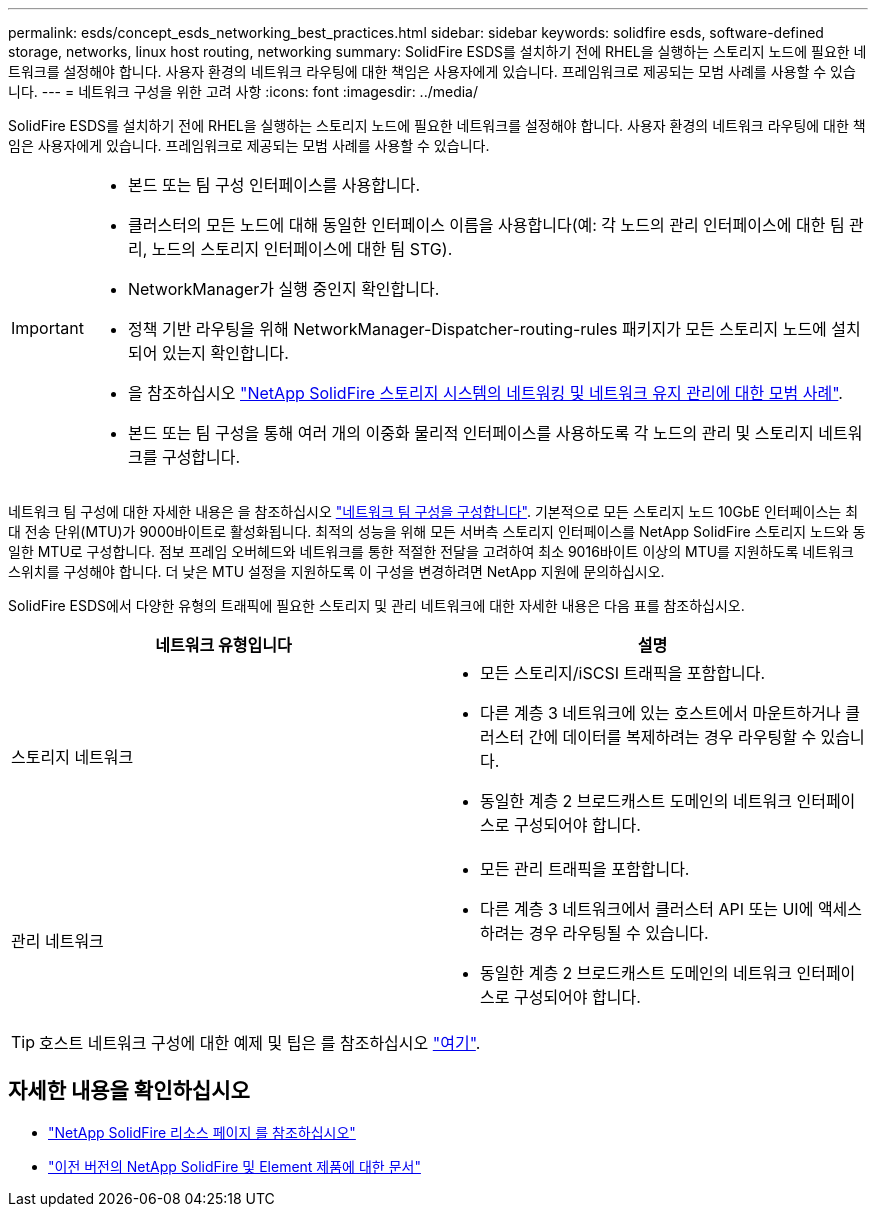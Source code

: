 ---
permalink: esds/concept_esds_networking_best_practices.html 
sidebar: sidebar 
keywords: solidfire esds, software-defined storage, networks, linux host routing, networking 
summary: SolidFire ESDS를 설치하기 전에 RHEL을 실행하는 스토리지 노드에 필요한 네트워크를 설정해야 합니다. 사용자 환경의 네트워크 라우팅에 대한 책임은 사용자에게 있습니다. 프레임워크로 제공되는 모범 사례를 사용할 수 있습니다. 
---
= 네트워크 구성을 위한 고려 사항
:icons: font
:imagesdir: ../media/


[role="lead"]
SolidFire ESDS를 설치하기 전에 RHEL을 실행하는 스토리지 노드에 필요한 네트워크를 설정해야 합니다. 사용자 환경의 네트워크 라우팅에 대한 책임은 사용자에게 있습니다. 프레임워크로 제공되는 모범 사례를 사용할 수 있습니다.

[IMPORTANT]
====
* 본드 또는 팀 구성 인터페이스를 사용합니다.
* 클러스터의 모든 노드에 대해 동일한 인터페이스 이름을 사용합니다(예: 각 노드의 관리 인터페이스에 대한 팀 관리, 노드의 스토리지 인터페이스에 대한 팀 STG).
* NetworkManager가 실행 중인지 확인합니다.
* 정책 기반 라우팅을 위해 NetworkManager-Dispatcher-routing-rules 패키지가 모든 스토리지 노드에 설치되어 있는지 확인합니다.
* 을 참조하십시오 https://www.netapp.com/us/media/tr-4763.pdf["NetApp SolidFire 스토리지 시스템의 네트워킹 및 네트워크 유지 관리에 대한 모범 사례"].
* 본드 또는 팀 구성을 통해 여러 개의 이중화 물리적 인터페이스를 사용하도록 각 노드의 관리 및 스토리지 네트워크를 구성합니다.


====
네트워크 팀 구성에 대한 자세한 내용은 을 참조하십시오 https://access.redhat.com/documentation/en-us/red_hat_enterprise_linux/7/html/networking_guide/ch-configure_network_teaming["네트워크 팀 구성을 구성합니다"^]. 기본적으로 모든 스토리지 노드 10GbE 인터페이스는 최대 전송 단위(MTU)가 9000바이트로 활성화됩니다. 최적의 성능을 위해 모든 서버측 스토리지 인터페이스를 NetApp SolidFire 스토리지 노드와 동일한 MTU로 구성합니다. 점보 프레임 오버헤드와 네트워크를 통한 적절한 전달을 고려하여 최소 9016바이트 이상의 MTU를 지원하도록 네트워크 스위치를 구성해야 합니다. 더 낮은 MTU 설정을 지원하도록 이 구성을 변경하려면 NetApp 지원에 문의하십시오.

SolidFire ESDS에서 다양한 유형의 트래픽에 필요한 스토리지 및 관리 네트워크에 대한 자세한 내용은 다음 표를 참조하십시오.

[cols="2*"]
|===
| 네트워크 유형입니다 | 설명 


 a| 
스토리지 네트워크
 a| 
* 모든 스토리지/iSCSI 트래픽을 포함합니다.
* 다른 계층 3 네트워크에 있는 호스트에서 마운트하거나 클러스터 간에 데이터를 복제하려는 경우 라우팅할 수 있습니다.
* 동일한 계층 2 브로드캐스트 도메인의 네트워크 인터페이스로 구성되어야 합니다.




 a| 
관리 네트워크
 a| 
* 모든 관리 트래픽을 포함합니다.
* 다른 계층 3 네트워크에서 클러스터 API 또는 UI에 액세스하려는 경우 라우팅될 수 있습니다.
* 동일한 계층 2 브로드캐스트 도메인의 네트워크 인터페이스로 구성되어야 합니다.


|===

TIP: 호스트 네트워크 구성에 대한 예제 및 팁은 를 참조하십시오 link:task_esds_configure_the_interface_config_files.adoc["여기"^].



== 자세한 내용을 확인하십시오

* https://www.netapp.com/data-storage/solidfire/documentation/["NetApp SolidFire 리소스 페이지 를 참조하십시오"^]
* https://docs.netapp.com/sfe-122/topic/com.netapp.ndc.sfe-vers/GUID-B1944B0E-B335-4E0B-B9F1-E960BF32AE56.html["이전 버전의 NetApp SolidFire 및 Element 제품에 대한 문서"^]

